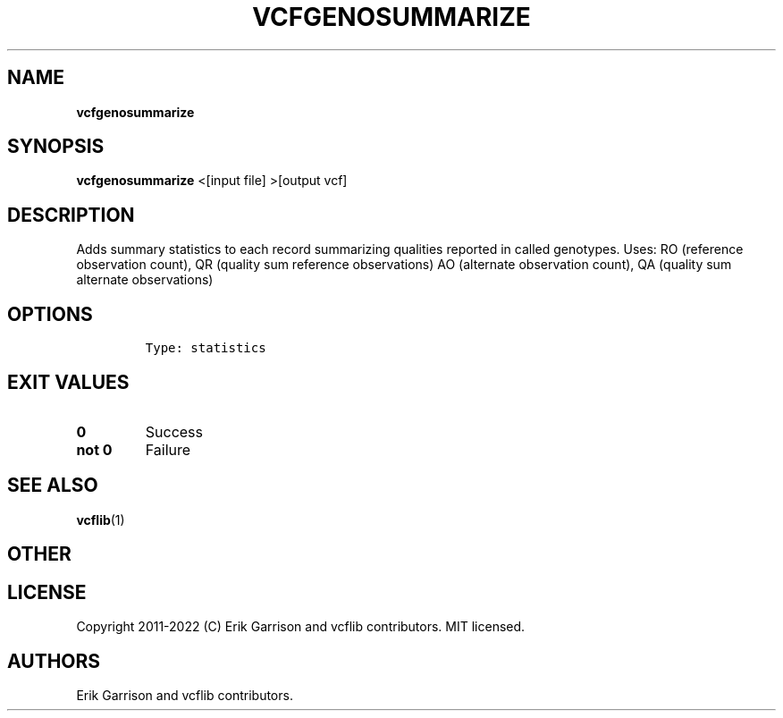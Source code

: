 .\" Automatically generated by Pandoc 2.14.0.3
.\"
.TH "VCFGENOSUMMARIZE" "1" "" "vcfgenosummarize (vcflib)" "vcfgenosummarize (VCF statistics)"
.hy
.SH NAME
.PP
\f[B]vcfgenosummarize\f[R]
.SH SYNOPSIS
.PP
\f[B]vcfgenosummarize\f[R] <[input file] >[output vcf]
.SH DESCRIPTION
.PP
Adds summary statistics to each record summarizing qualities reported in
called genotypes.
Uses: RO (reference observation count), QR (quality sum reference
observations) AO (alternate observation count), QA (quality sum
alternate observations)
.SH OPTIONS
.IP
.nf
\f[C]

Type: statistics
\f[R]
.fi
.SH EXIT VALUES
.TP
\f[B]0\f[R]
Success
.TP
\f[B]not 0\f[R]
Failure
.SH SEE ALSO
.PP
\f[B]vcflib\f[R](1)
.SH OTHER
.SH LICENSE
.PP
Copyright 2011-2022 (C) Erik Garrison and vcflib contributors.
MIT licensed.
.SH AUTHORS
Erik Garrison and vcflib contributors.
